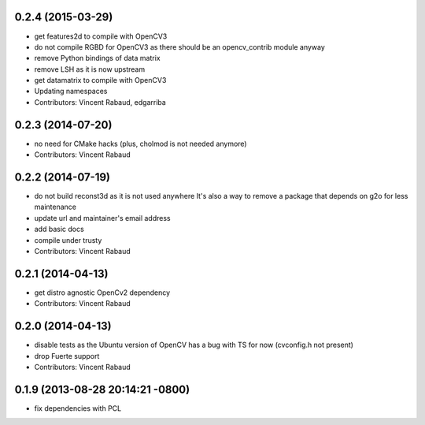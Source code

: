 0.2.4 (2015-03-29)
------------------
* get features2d to compile with OpenCV3
* do not compile RGBD for OpenCV3 as there should be an opencv_contrib module anyway
* remove Python bindings of data matrix
* remove LSH as it is now upstream
* get datamatrix to compile with OpenCV3
* Updating namespaces
* Contributors: Vincent Rabaud, edgarriba

0.2.3 (2014-07-20)
------------------
* no need for CMake hacks (plus, cholmod is not needed anymore)
* Contributors: Vincent Rabaud

0.2.2 (2014-07-19)
------------------
* do not build reconst3d as it is not used anywhere
  It's also a way to remove a package that depends on g2o for less maintenance
* update url and maintainer's email address
* add basic docs
* compile under trusty
* Contributors: Vincent Rabaud

0.2.1 (2014-04-13)
------------------
* get distro agnostic OpenCv2 dependency
* Contributors: Vincent Rabaud

0.2.0 (2014-04-13)
------------------
* disable tests as the Ubuntu version of OpenCV has a bug with TS for now (cvconfig.h not present)
* drop Fuerte support
* Contributors: Vincent Rabaud

0.1.9 (2013-08-28 20:14:21 -0800)
----------------------------------
- fix dependencies with PCL

